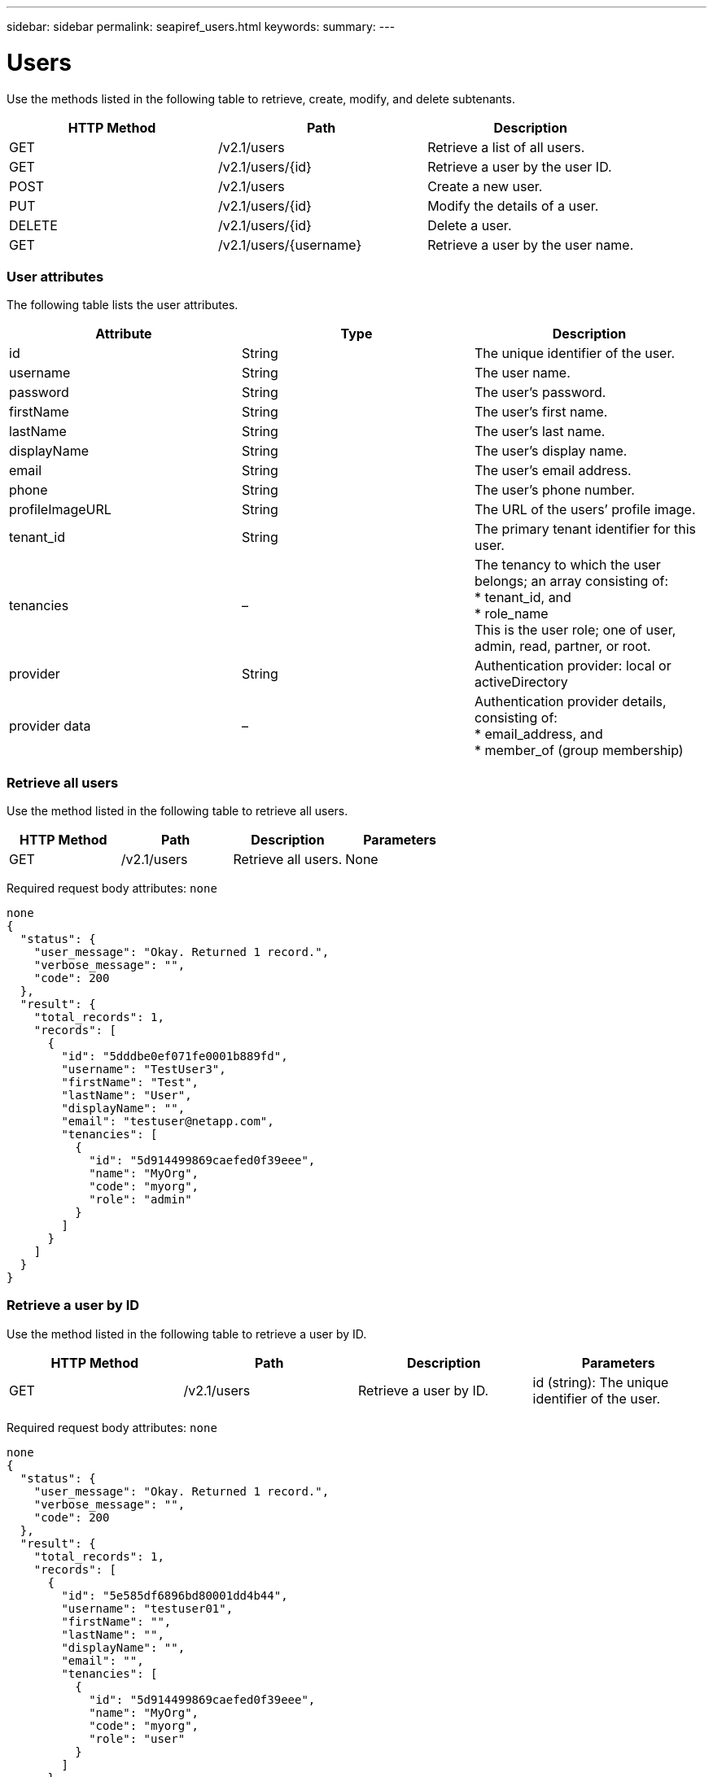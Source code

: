 ---
sidebar: sidebar
permalink: seapiref_users.html
keywords:
summary:
---

= Users
:hardbreaks:
:nofooter:
:icons: font
:linkattrs:
:imagesdir: ./media/

//
// This file was created with NDAC Version 2.0 (August 17, 2020)
//
// 2020-10-19 09:25:10.218451
//

[.lead]
Use the methods listed in the following table to retrieve, create, modify, and delete subtenants.

|===
|HTTP Method |Path |Description

|GET
|/v2.1/users
|Retrieve a list of all users.
|GET
|/v2.1/users/{id}
|Retrieve a user by the user ID.
|POST
|/v2.1/users
|Create a new user.
|PUT
|/v2.1/users/{id}
|Modify the details of a user. 
|DELETE
|/v2.1/users/{id}
|Delete a user.
|GET
|/v2.1/users/{username}
|Retrieve a user by the user name.
|===

=== User attributes

The following table lists the user attributes. 

|===
|Attribute |Type |Description

|id
|String
|The unique identifier of the user.
|username
|String
|The user name.
|password
|String
|The user’s password.
|firstName
|String
|The user’s first name.
|lastName
|String
|The user’s last name.
|displayName
|String
|The user’s display name.
|email
|String
|The user’s email address.
|phone
|String
|The user’s phone number.
|profileImageURL
|String
|The URL of the users’ profile image.
|tenant_id
|String
|The primary tenant identifier for this user.
|tenancies
|–
|The tenancy to which the user belongs; an array consisting of:
* tenant_id, and
* role_name 
This is the user role; one of user, admin, read, partner, or root.
|provider
|String
|Authentication provider: local or activeDirectory
|provider data
|–
|Authentication provider details, consisting of:
* email_address, and
* member_of (group membership)
|===

=== Retrieve all users

Use the method listed in the following table to retrieve all users.

|===
|HTTP Method |Path |Description |Parameters

|GET
|/v2.1/users
|Retrieve all users.
|None
|===

Required request body attributes: `none`

....
none
{
  "status": {
    "user_message": "Okay. Returned 1 record.",
    "verbose_message": "",
    "code": 200
  },
  "result": {
    "total_records": 1,
    "records": [
      {
        "id": "5dddbe0ef071fe0001b889fd",
        "username": "TestUser3",
        "firstName": "Test",
        "lastName": "User",
        "displayName": "",
        "email": "testuser@netapp.com",
        "tenancies": [
          {
            "id": "5d914499869caefed0f39eee",
            "name": "MyOrg",
            "code": "myorg",
            "role": "admin"
          }
        ]
      }
    ]
  }
}
....

=== Retrieve a user by ID

Use the method listed in the following table to retrieve a user by ID.

|===
|HTTP Method |Path |Description |Parameters

|GET
|/v2.1/users
|Retrieve a user by ID.
|id (string): The unique identifier of the user.
|===

Required request body attributes: `none`

....
none
{
  "status": {
    "user_message": "Okay. Returned 1 record.",
    "verbose_message": "",
    "code": 200
  },
  "result": {
    "total_records": 1,
    "records": [
      {
        "id": "5e585df6896bd80001dd4b44",
        "username": "testuser01",
        "firstName": "",
        "lastName": "",
        "displayName": "",
        "email": "",
        "tenancies": [
          {
            "id": "5d914499869caefed0f39eee",
            "name": "MyOrg",
            "code": "myorg",
            "role": "user"
          }
        ]
      }
    ]
  }
}
....

=== Retrieve a user by user name

Use the method listed in the following table to retrieve a user by the user name.

|===
|HTTP Method |Path |Description |Parameters

|GET
|/v2.1/users
|Retrieve a user by user name.
|username (string): The user name of the user.
|===

Required request body attributes: `none`

....
none
{
  "status": {
    "user_message": "Okay. Returned 1 record.",
    "verbose_message": "",
    "code": 200
  },
  "result": {
    "total_records": 1,
    "records": [
      {
        "id": "5e61aa814559c20001df1a5f",
        "username": "MyName",
        "firstName": "MyFirstName",
        "lastName": "MySurname",
        "displayName": "CallMeMYF",
        "email": "user@example.com",
        "tenancies": [
          {
            "id": "5e5f1c4f253c820001877839",
            "name": "MyTenant",
            "code": "testtenantmh",
            "role": "user"
          }
        ]
      }
    ]
  }
}
....

=== Create a user

Use the method listed in the following table to create a user.

|===
|HTTP Method |Path |Description |Parameters

|POST
|/v2.1/users
|Create a new user.
|None
|===

Required request body attributes: `username`, `tenant_id`, `tenancies, provider`

....
{
  "username": "MyUser",
  "password": "mypassword",
  "firstName": "My",
  "lastName": "User",
  "displayName": "CallMeMyUser",
  "email": "user@example.com",
  "phone": "string",
  "profileImageURL": "string",
  "tenant_id": "5e7c3af7aab46c00014ce877",
  "tenancies": [
    {
      "tenant_id": "5e7c3af7aab46c00014ce877",
      "role_name": "admin"
    }
  ],
  "provider": "local",
  "provider_data": {
    "email": "user@example.com",
    "member_of": "string"
  }
}
{
  "status": {
    "user_message": "Okay. New resource created.",
    "verbose_message": "",
    "code": 201
  },
  "result": {
    "returned_records": 1,
    "records": [
      {
        "id": "5ed6f463129e5d000102f7e1",
        "username": "MyUser",
        "firstName": "My",
        "lastName": "User",
        "displayName": "CallMeMyUser",
        "email": "user@example.com",
        "tenancies": [
          {
            "id": "5e7c3af7aab46c00014ce877",
            "name": "MyTenant",
            "code": "mytenantcode",
            "role_name": "admin"
          }
        ]
      }
    ]
  }
}
....

=== Modify a user by ID

Use the method listed in the following table to modify a user by user ID.

|===
|HTTP Method |Path |Description |Parameters

|PUT
|/v2.1/users/{id}
|Modify a user identified by the user ID. You can modify the user name, display name, password, email address, phone number, profile image URL, and tenancy details.
|id (string): The unique identifier of the user.
|===

Required request body attributes:  `none`

....
{
  "password": "MyNewPassword",
   "firstName": "MyFirstName",
   "lastName": "MySurname",
   "displayName": "CallMeMYF",
   "email": "user@example.com",
   "phone": "string",
  "profileImageURL": "string",
  "tenant_id": "5e5f1c4f253c820001877839",
  "tenancies": [
    {
      "tenant_id": "5e5f1c4f253c820001877839",
      "role_name": "user"
    }
  ]
}
{
  "status": {
    "user_message": "Okay. Returned 1 record.",
    "verbose_message": "",
    "code": 200
  },
  "result": {
    "total_records": 1,
    "records": [
      {
        "id": "5e61aa814559c20001df1a5f",
        "username": "MyName",
        "firstName": "MyFirstName",
        "lastName": "MySurname",
        "displayName": "CallMeMYF",
        "email": "user@example.com",
        "tenancies": [
          {
            "id": "5e5f1c4f253c820001877839",
            "name": "MyTenant",
            "code": "testtenantmh",
            "role": "user"
          }
        ]
      }
    ]
  }
}
....

=== Delete a user by ID

Use the method listed in the following table to delete a user by ID.

|===
|HTTP Method |Path |Description |Parameters

|DELETE
|/v2.1/users/{name}
|Delete the user identified by the ID.
|id (string): The unique identifier of the user.
|===

Required request body attributes:  `none`

....
none
No content for succesful delete
....


